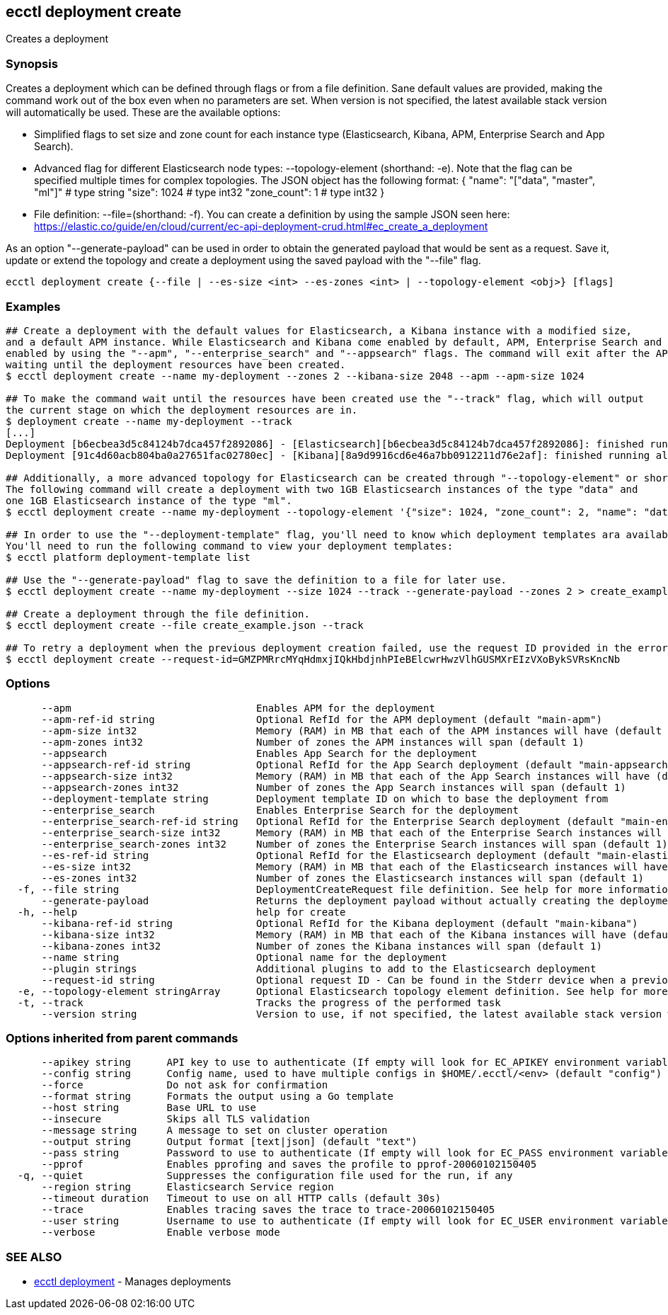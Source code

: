 [#ecctl_deployment_create]
== ecctl deployment create

Creates a deployment

[float]
=== Synopsis

Creates a deployment which can be defined through flags or from a file definition.
Sane default values are provided, making the command work out of the box even when no parameters are set.
When version is not specified, the latest available stack version will automatically be used.
These are the available options:

* Simplified flags to set size and zone count for each instance type (Elasticsearch, Kibana, APM, Enterprise Search and App Search).
* Advanced flag for different Elasticsearch node types: --topology-element +++<json obj="">+++(shorthand: -e). Note that the flag can be specified multiple times for complex topologies. The JSON object has the following format: { "name": "["data", "master", "ml"]" # type string "size": 1024 # type int32 "zone_count": 1 # type int32 }+++</json>+++
* File definition: --file=+++<file path="">+++(shorthand: -f). You can create a definition by using the sample JSON seen here: https://elastic.co/guide/en/cloud/current/ec-api-deployment-crud.html#ec_create_a_deployment+++</file>+++

As an option "--generate-payload" can be used in order to obtain the generated payload that would be sent as a request.
Save it, update or extend the topology and create a deployment using the saved payload with the "--file" flag.

----
ecctl deployment create {--file | --es-size <int> --es-zones <int> | --topology-element <obj>} [flags]
----

[float]
=== Examples

----
## Create a deployment with the default values for Elasticsearch, a Kibana instance with a modified size,
and a default APM instance. While Elasticsearch and Kibana come enabled by default, APM, Enterprise Search and App Search need to be
enabled by using the "--apm", "--enterprise_search" and "--appsearch" flags. The command will exit after the API response has been returned, without
waiting until the deployment resources have been created.
$ ecctl deployment create --name my-deployment --zones 2 --kibana-size 2048 --apm --apm-size 1024

## To make the command wait until the resources have been created use the "--track" flag, which will output
the current stage on which the deployment resources are in.
$ deployment create --name my-deployment --track
[...]
Deployment [b6ecbea3d5c84124b7dca457f2892086] - [Elasticsearch][b6ecbea3d5c84124b7dca457f2892086]: finished running all the plan steps (Total plan duration: 5m11.s)
Deployment [91c4d60acb804ba0a27651fac02780ec] - [Kibana][8a9d9916cd6e46a7bb0912211d76e2af]: finished running all the plan steps (Total plan duration: 4m29.58s)

## Additionally, a more advanced topology for Elasticsearch can be created through "--topology-element" or shorthand "-e".
The following command will create a deployment with two 1GB Elasticsearch instances of the type "data" and
one 1GB Elasticsearch instance of the type "ml".
$ ecctl deployment create --name my-deployment --topology-element '{"size": 1024, "zone_count": 2, "name": "data"}' --topology-element '{"size": 1024, "zone_count": 1, "name": "ml"}'

## In order to use the "--deployment-template" flag, you'll need to know which deployment templates ara available to you.
You'll need to run the following command to view your deployment templates:
$ ecctl platform deployment-template list

## Use the "--generate-payload" flag to save the definition to a file for later use.
$ ecctl deployment create --name my-deployment --size 1024 --track --generate-payload --zones 2 > create_example.json

## Create a deployment through the file definition.
$ ecctl deployment create --file create_example.json --track

## To retry a deployment when the previous deployment creation failed, use the request ID provided in the error response of the previous command:
$ ecctl deployment create --request-id=GMZPMRrcMYqHdmxjIQkHbdjnhPIeBElcwrHwzVlhGUSMXrEIzVXoBykSVRsKncNb
----

[float]
=== Options

----
      --apm                               Enables APM for the deployment
      --apm-ref-id string                 Optional RefId for the APM deployment (default "main-apm")
      --apm-size int32                    Memory (RAM) in MB that each of the APM instances will have (default 512)
      --apm-zones int32                   Number of zones the APM instances will span (default 1)
      --appsearch                         Enables App Search for the deployment
      --appsearch-ref-id string           Optional RefId for the App Search deployment (default "main-appsearch")
      --appsearch-size int32              Memory (RAM) in MB that each of the App Search instances will have (default 2048)
      --appsearch-zones int32             Number of zones the App Search instances will span (default 1)
      --deployment-template string        Deployment template ID on which to base the deployment from
      --enterprise_search                 Enables Enterprise Search for the deployment
      --enterprise_search-ref-id string   Optional RefId for the Enterprise Search deployment (default "main-enterprise_search")
      --enterprise_search-size int32      Memory (RAM) in MB that each of the Enterprise Search instances will have (default 4096)
      --enterprise_search-zones int32     Number of zones the Enterprise Search instances will span (default 1)
      --es-ref-id string                  Optional RefId for the Elasticsearch deployment (default "main-elasticsearch")
      --es-size int32                     Memory (RAM) in MB that each of the Elasticsearch instances will have (default 4096)
      --es-zones int32                    Number of zones the Elasticsearch instances will span (default 1)
  -f, --file string                       DeploymentCreateRequest file definition. See help for more information
      --generate-payload                  Returns the deployment payload without actually creating the deployment resources
  -h, --help                              help for create
      --kibana-ref-id string              Optional RefId for the Kibana deployment (default "main-kibana")
      --kibana-size int32                 Memory (RAM) in MB that each of the Kibana instances will have (default 1024)
      --kibana-zones int32                Number of zones the Kibana instances will span (default 1)
      --name string                       Optional name for the deployment
      --plugin strings                    Additional plugins to add to the Elasticsearch deployment
      --request-id string                 Optional request ID - Can be found in the Stderr device when a previous deployment creation failed. For more information see the examples in the help command page
  -e, --topology-element stringArray      Optional Elasticsearch topology element definition. See help for more information
  -t, --track                             Tracks the progress of the performed task
      --version string                    Version to use, if not specified, the latest available stack version will be used
----

[float]
=== Options inherited from parent commands

----
      --apikey string      API key to use to authenticate (If empty will look for EC_APIKEY environment variable)
      --config string      Config name, used to have multiple configs in $HOME/.ecctl/<env> (default "config")
      --force              Do not ask for confirmation
      --format string      Formats the output using a Go template
      --host string        Base URL to use
      --insecure           Skips all TLS validation
      --message string     A message to set on cluster operation
      --output string      Output format [text|json] (default "text")
      --pass string        Password to use to authenticate (If empty will look for EC_PASS environment variable)
      --pprof              Enables pprofing and saves the profile to pprof-20060102150405
  -q, --quiet              Suppresses the configuration file used for the run, if any
      --region string      Elasticsearch Service region
      --timeout duration   Timeout to use on all HTTP calls (default 30s)
      --trace              Enables tracing saves the trace to trace-20060102150405
      --user string        Username to use to authenticate (If empty will look for EC_USER environment variable)
      --verbose            Enable verbose mode
----

[float]
=== SEE ALSO

* xref:ecctl_deployment[ecctl deployment]	 - Manages deployments
